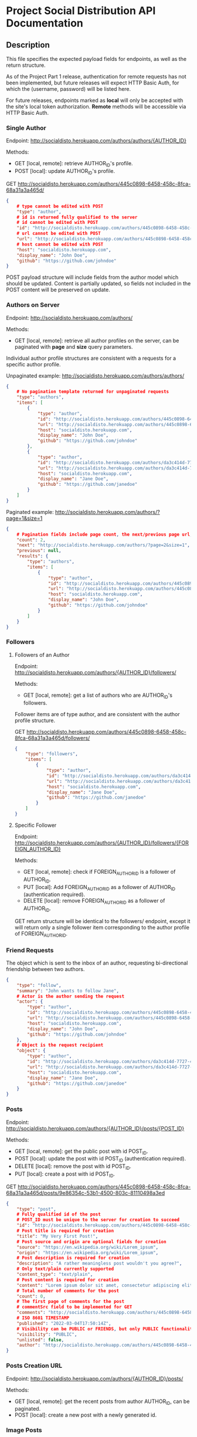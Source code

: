 * Project Social Distribution API Documentation
** Description

This file specifies the expected payload fields for endpoints, as well as the return structure.

As of the Project Part 1 release, authentication for remote requests has not been implemented, but
future releases will expect HTTP Basic Auth, for which the (username, password) will be listed here.

For future releases, endpoints marked as *local* will only be accepted with the site's local token authorization.
*Remote* methods will be accessible via HTTP Basic Auth.

*** Single Author

Endpoint: http://socialdisto.herokuapp.com/authors/authors/{AUTHOR_ID}

Methods:
- GET [local, remote]: retrieve AUTHOR_ID's profile.
- POST [local]: update AUTHOR_ID's profile.

GET http://socialdisto.herokuapp.com/authors/445c0898-6458-458c-8fca-68a31a3a465d/
#+BEGIN_SRC json
{
    # type cannot be edited with POST
    "type": "author",
    # id is returned fully qualified to the server
    # id cannot be edited with POST
    "id": "http://socialdisto.herokuapp.com/authors/445c0898-6458-458c-8fca-68a31a3a465d/",
    # url cannot be edited with POST
    "url": "http://socialdisto.herokuapp.com/authors/445c0898-6458-458c-8fca-68a31a3a465d/",
    # host cannot be edited with POST
    "host": "socialdisto.herokuapp.com",
    "display_name": "John Doe",
    "github": "https://github.com/johndoe"
}
#+END_SRC

POST payload structure will include fields from the author model which should be updated. Content is partially
updated, so fields not included in the POST content will be preserved on update.

*** Authors on Server

Endpoint: http://socialdisto.herokuapp.com/authors/

Methods:
- GET [local, remote]: retrieve all author profiles on the server, can be paginated with *page* and *size* query parameters.

Individual author profile structures are consistent with a requests for a specific author profile.

Unpaginated example: http://socialdisto.herokuapp.com/authors/authors/
#+BEGIN_SRC json
{
    # No pagination template returned for unpaginated requests
    "type": "authors",
    "items": [
        {
            "type": "author",
            "id": "http://socialdisto.herokuapp.com/authors/445c0898-6458-458c-8fca-68a31a3a465d/",
            "url": "http://socialdisto.herokuapp.com/authors/445c0898-6458-458c-8fca-68a31a3a465d/",
            "host": "socialdisto.herokuapp.com",
            "display_name": "John Doe",
            "github": "https://github.com/johndoe"
        },
        {
            "type": "author",
            "id": "http://socialdisto.herokuapp.com/authors/da3c414d-7727-422e-91b9-c492b66f2386/",
            "url": "http://socialdisto.herokuapp.com/authors/da3c414d-7727-422e-91b9-c492b66f2386/",
            "host": "socialdisto.herokuapp.com",
            "display_name": "Jane Doe",
            "github": "https://github.com/janedoe"
        }
    ]
}
#+END_SRC

Paginated example: http://socialdisto.herokuapp.com/authors/?page=1&size=1
#+BEGIN_SRC json
{
    # Pagination fields include page count, the next/previous page url, and the pagination results
    "count": 2,
    "next": "http://socialdisto.herokuapp.com/authors/?page=2&size=1",
    "previous": null,
    "results": {
        "type": "authors",
        "items": [
            {
                "type": "author",
                "id": "http://socialdisto.herokuapp.com/authors/445c0898-6458-458c-8fca-68a31a3a465d/",
                "url": "http://socialdisto.herokuapp.com/authors/445c0898-6458-458c-8fca-68a31a3a465d/",
                "host": "socialdisto.herokuapp.com",
                "display_name": "John Doe",
                "github": "https://github.com/johndoe"
            }
        ]
    }
}
#+END_SRC

*** Followers

**** Followers of an Author

Endpoint: http://socialdisto.herokuapp.com/authors/{AUTHOR_ID}/followers/

Methods:
- GET [local, remote]: get a list of authors who are AUTHOR_ID's followers.

Follower items are of type author, and are consistent with the author profile structure.

GET http://socialdisto.herokuapp.com/authors/445c0898-6458-458c-8fca-68a31a3a465d/followers/
#+BEGIN_SRC json
{
    "type": "followers",
    "items": [
        {
            "type": "author",
            "id": "http://socialdisto.herokuapp.com/authors/da3c414d-7727-422e-91b9-c492b66f2386/",
            "url": "http://socialdisto.herokuapp.com/authors/da3c414d-7727-422e-91b9-c492b66f2386/",
            "host": "socialdisto.herokuapp.com",
            "display_name": "Jane Doe",
            "github": "https://github.com/janedoe"
        }
    ]
}
#+END_SRC

**** Specific Follower

Endpoint: http://socialdisto.herokuapp.com/authors/{AUTHOR_ID}/followers/{FOREIGN_AUTHOR_ID}

Methods:
- GET [local, remote]: check if FOREIGN_AUTHOR_ID is a follower of AUTHOR_ID.
- PUT [local]: Add FOREIGN_AUTHOR_ID as a follower of AUTHOR_ID (authentication required).
- DELETE [local]: remove FOREIGN_AUTHOR_ID as a follower of AUTHOR_ID.

GET return structure will be identical to the followers/ endpoint, except it will return only a single follower item
corresponding to the author profile of FOREIGN_AUTHOR_ID.

*** Friend Requests

The object which is sent to the inbox of an author, requesting bi-directional friendship between two authors.
#+BEGIN_SRC json
{
    "type": "follow",      
    "summary": "John wants to follow Jane",
    # Actor is the author sending the request
    "actor": {
        "type": "author",
        "id": "http://socialdisto.herokuapp.com/authors/445c0898-6458-458c-8fca-68a31a3a465d/",
        "url": "http://socialdisto.herokuapp.com/authors/445c0898-6458-458c-8fca-68a31a3a465d/",
        "host": "socialdisto.herokuapp.com",
        "display_name": "John Doe",
        "github": "https://github.com/johndoe"
    },
    # Object is the request recipient
    "object": {
        "type": "author",
        "id": "http://socialdisto.herokuapp.com/authors/da3c414d-7727-422e-91b9-c492b66f2386/",
        "url": "http://socialdisto.herokuapp.com/authors/da3c414d-7727-422e-91b9-c492b66f2386/",
        "host": "socialdisto.herokuapp.com",
        "display_name": "Jane Doe",
        "github": "https://github.com/janedoe"
    }
}
    
#+END_SRC

*** Posts

Endpoint: http://socialdisto.herokuapp.com/authors/{AUTHOR_ID}/posts/{POST_ID}

Methods:
- GET [local, remote]: get the public post with id POST_ID.
- POST [local]: update the post with id POST_ID (authentication required).
- DELETE [local]: remove the post with id POST_ID.
- PUT [local]: create a post with id POST_ID.

GET http://socialdisto.herokuapp.com/authors/445c0898-6458-458c-8fca-68a31a3a465d/posts/9e86354c-53b1-4500-803c-81110498a3ed
#+BEGIN_SRC json
{
    "type": "post",
    # Fully qualified id of the post
    # POST_ID must be unique to the server for creation to succeed
    "id": "http://socialdisto.herokuapp.com/authors/445c0898-6458-458c-8fca-68a31a3a465d/posts/9e86354c-53b1-4500-803c-81110498a3ed", 
    # Post title is required for creation
    "title": "My Very First Post!",
    # Post source and origin are optional fields for creation
    "source": "https://en.wikipedia.org/wiki/Lorem_ipsum",
    "origin": "https://en.wikipedia.org/wiki/Lorem_ipsum",
    # Post description is required for creation
    "description": "A rather meaningless post wouldn't you agree?",
    # Only text/plain currently supported
    "content_type": "text/plain",
    # Post content is required for creation
    "content": "Lorem ipsum dolor sit amet, consectetur adipiscing elit, sed do eiusmod tempor incididunt ut labore et dolore magna aliqua. Ut enim ad minim veniam, quis nostrud exercitation ullamco laboris nisi ut aliquip ex ea commodo consequat. Duis aute irure dolor in reprehenderit in voluptate velit esse cillum dolore eu fugiat nulla pariatur. Excepteur sint occaecat cupidatat non proident, sunt in culpa qui officia deserunt mollit anim id est laborum.",
    # Total number of comments for the post
    "count": 0,
    # The first page of comments for the post
    # commentSrc field to be implemented for GET
    "comments": "http://socialdisto.herokuapp.com/authors/445c0898-6458-458c-8fca-68a31a3a465d/posts/9e86354c-53b1-4500-803c-81110498a3ed/comments/",
    # ISO 8601 TIMESTAMP
    "published": "2022-03-04T17:50:14Z",
    # Visibility can be PUBLIC or FRIENDS, but only PUBLIC functionality currently implemented
    "visibility": "PUBLIC",
    "unlisted": false,
    "author": "http://socialdisto.herokuapp.com/authors/445c0898-6458-458c-8fca-68a31a3a465d/"
}
#+END_SRC

*** Posts Creation URL

Endpoint: http://socialdisto.herokuapp.com/authors/{AUTHOR_ID}/posts/

Methods:
- GET [local, remote]: get the recent posts from author AUTHOR_ID, can be paginated.
- POST [local]: create a new post with a newly generated id.

*** Image Posts

Not currently supported.

*** Comments

**** Posts

Endpoint: http://socialdisto.herokuapp.com/authors/{AUTHOR_ID}/posts/{POST_ID}/comments/

Methods:
- GET [local, remote]: get the list of comments of the post with id POST_ID, automatically paginated to page=1, size=5.
- POST [local] add a comment object to the Post with id POST_ID.

GET http://socialdistodev.herokuapp.com/authors/445c0898-6458-458c-8fca-68a31a3a465d/posts/9e86354c-53b1-4500-803c-81110498a3ed/comments/
#+BEGIN_SRC json
{
    # Pagination fields
    "count": 1,
    "next": null,
    "previous": null,
    # Results contain the list of comments associated with POST_ID sorted by newest first.
    "results": {
        "type": "comments",
        "items": [
            {
                "type": "comment",
                "author": {
                    "type": "author",
                    "id": "http://socialdisto.herokuapp.com/authors/445c0898-6458-458c-8fca-68a31a3a465d/",
                    "url": "http://socialdisto.herokuapp.com/authors/445c0898-6458-458c-8fca-68a31a3a465d/",
                    "host": "socialdisto.herokuapp.com",
                    "display_name": "John Doe",
                    "github": "https://github.com/johndoe"
                },
                "comment": "A very interesting read!",
                "published": "2022-03-04T17:50:14Z",
                "id": "http://socialdisto.herokuapp.com/authors/445c0898-6458-458c-8fca-68a31a3a465d/posts/9e86354c-53b1-4500-803c-81110498a3ed/comments/e4991956-7b9f-4324-b8ff-4febde1dd91f"
            }
        ]
    }
}
#+END_SRC

**** Specific Comment

Not currently supported.

*** Likes

#+BEGIN_SRC json
{
    # Like structure reference    
    "@context": "https://www.w3.org/ns/activitystreams",
    "summary": "John Doe likes your post,         
    "type": "like",
    # Author sending the like
    "author":{
        "type": "author",
        "id": "http://socialdisto.herokuapp.com/authors/445c0898-6458-458c-8fca-68a31a3a465d/",
        "url": "http://socialdisto.herokuapp.com/authors/445c0898-6458-458c-8fca-68a31a3a465d/",
        "host": "socialdisto.herokuapp.com",
        "display_name": "John Doe",
        "github": "https://github.com/johndoe"
        },
    # Object the like is referencing
    "object": "http://socialdisto.herokuapp.com/authors/445c0898-6458-458c-8fca-68a31a3a465d/posts/9e86354c-53b1-4500-803c-81110498a3ed"
}
#+END_SRC

**** Inbox

Endpoint: http://socialdisto.herokuapp.com/authors/{AUTHOR_ID}/inbox

Methods:
- POST [local, remote]: send a Like object to AUTHOR_ID's inbox.

**** Posts

Endpoint: http://socialdisto.herokuapp.com/authors/{AUTHOR_ID}/posts/{POST_ID}/likes

Methods:
- GET [local, remote]: retrieve a list of likes from AUTHOR_ID's post POST_ID

**** Comments

Endpoint: http://socialdisto.herokuapp.com/authors/{AUTHOR_ID}/posts/{POST_ID}/comments/{COMMENT_ID}/likes

Not current supported.